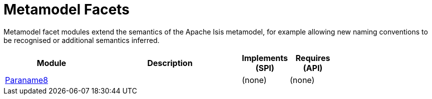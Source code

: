 [[mml]]
= Metamodel Facets
:_basedir: ./
:_imagesdir: images/

Metamodel facet modules extend the semantics of the Apache Isis metamodel, for example allowing new naming conventions to be recognised or additional semantics inferred.


[cols="2a,3a,1a, 1a", options="header"]
|===

| Module
| Description
| Implements +
(SPI)
| Requires +
(API)

|xref:paraname8/mml-paraname8.adoc#[Paraname8]
|
| (none)
| (none)




|===



